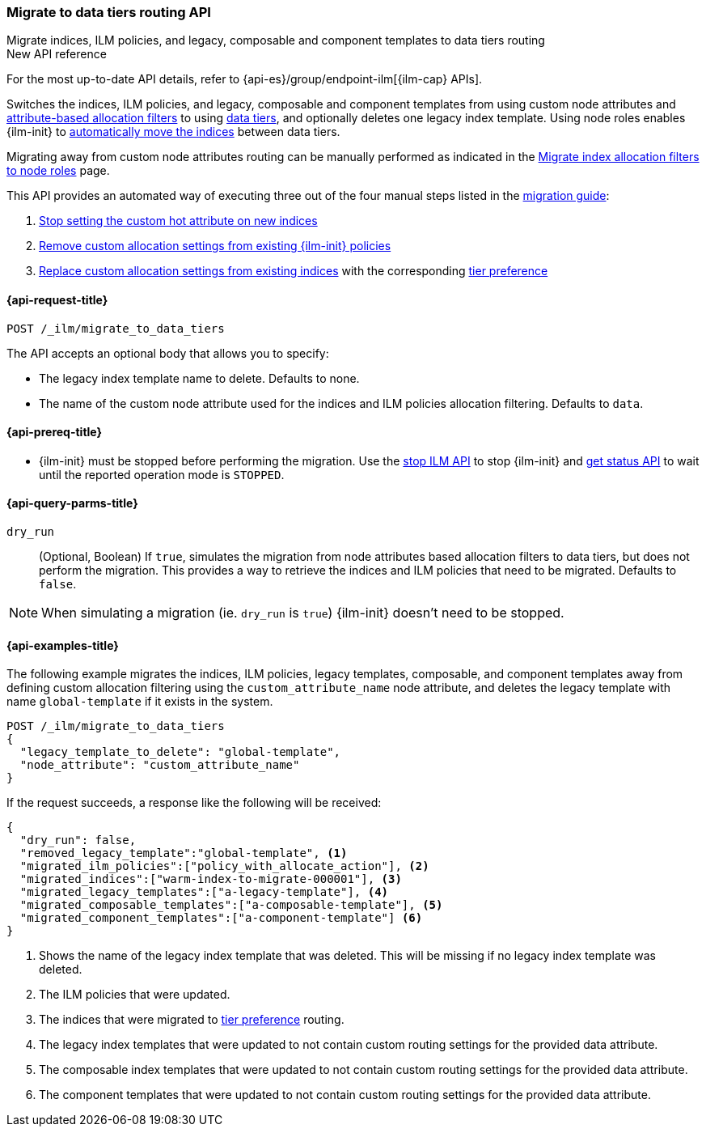 [role="xpack"]
[[ilm-migrate-to-data-tiers]]
=== Migrate to data tiers routing API
++++
<titleabbrev>Migrate indices, ILM policies, and legacy, composable and component templates to data tiers routing</titleabbrev>
++++

.New API reference
[sidebar]
--
For the most up-to-date API details, refer to {api-es}/group/endpoint-ilm[{ilm-cap} APIs].
--

Switches the indices, ILM policies, and legacy, composable and component templates from using custom node attributes and
<<shard-allocation-filtering, attribute-based allocation filters>> to using <<data-tiers, data tiers>>, and
optionally deletes one legacy index template.
Using node roles enables {ilm-init} to <<data-tier-migration, automatically move the indices>> between
data tiers.

Migrating away from custom node attributes routing can be manually performed
as indicated in the <<migrate-index-allocation-filters, Migrate index allocation
filters to node roles>> page.

This API provides an automated way of executing three out of the four manual steps listed
in the <<migrate-index-allocation-filters, migration guide>>:

. <<stop-setting-custom-hot-attribute, Stop setting the custom hot attribute on new indices>>
. <<remove-custom-allocation-settings, Remove custom allocation settings from existing {ilm-init} policies>>
. <<set-tier-preference, Replace custom allocation settings from existing indices>> with the corresponding <<tier-preference-allocation-filter,tier preference>>

[[ilm-migrate-to-data-tiers-request]]
==== {api-request-title}

`POST /_ilm/migrate_to_data_tiers`

The API accepts an optional body that allows you to specify:

- The legacy index template name to delete. Defaults to none.
- The name of the custom node attribute used for the indices and ILM policies allocation filtering.
Defaults to `data`.

[[ilm-migrate-to-data-tiers-prereqs]]
==== {api-prereq-title}

* {ilm-init} must be stopped before performing the migration. Use the <<ilm-stop-request, stop ILM API>>
to stop {ilm-init} and <<ilm-get-status-request, get status API>> to wait until the
reported operation mode is `STOPPED`.

[[ilm-migrate-to-data-tiers-query-params]]
==== {api-query-parms-title}

`dry_run`::
(Optional, Boolean)
If `true`, simulates the migration from node attributes based allocation filters to data tiers, but does
not perform the migration. This provides a way to retrieve the indices and ILM policies that need to be
migrated.
Defaults to `false`.

NOTE: When simulating a migration (ie. `dry_run` is `true`) {ilm-init} doesn't need to be stopped.

[[ilm-migrate-to-data-tiers-example]]
==== {api-examples-title}

The following example migrates the indices, ILM policies, legacy templates,
composable, and component templates away from defining custom allocation filtering
using the `custom_attribute_name` node attribute, and deletes the legacy template
with name `global-template` if it exists in the system.

////
[source,console]
----
POST _ilm/stop

PUT _template/global-template
{
  "index_patterns": ["migrate-to-tiers-*"],
  "settings": {
     "index.routing.allocation.require.custom_attribute_name": "hot"
  }
}

PUT _template/a-legacy-template
{
  "index_patterns": ["legacy-template-migrate-to-tiers-*"],
  "settings": {
     "index.routing.allocation.require.custom_attribute_name": "hot"
  }
}

PUT _index_template/a-composable-template
{
	"index_patterns": [ "composable-template-migrate-to-tiers-*" ],
	"data_stream": {},
	"template" : {
		"settings": {
			 "index.routing.allocation.require.custom_attribute_name": "hot"
		}
	}
}

PUT _component_template/a-component-template
{
	"template" : {
		"settings": {
			 "index.routing.allocation.require.custom_attribute_name": "hot"
		}
	}
}

PUT warm-index-to-migrate-000001
{
  "settings": {
    "index.routing.allocation.require.custom_attribute_name": "warm"
  }
}

PUT _ilm/policy/policy_with_allocate_action
{
  "policy": {
    "phases": {
      "warm": {
        "actions": {
          "allocate": {
            "require": {
              "custom_attribute_name": "warm"
            }
          }
        }
      },
      "delete": {
        "min_age": "30d",
        "actions": {
          "delete": {}
        }
      }
    }
  }
}
----
// TESTSETUP

[source,console]
----
DELETE warm-index-to-migrate-000001

DELETE _ilm/policy/policy_with_allocate_action

DELETE _template/a-legacy-template

DELETE _index_template/a-composable-template

DELETE _component_template/a-component-template

POST _ilm/start
----
// TEARDOWN
////

[source,console]
----------------------------------------------------------------
POST /_ilm/migrate_to_data_tiers
{
  "legacy_template_to_delete": "global-template",
  "node_attribute": "custom_attribute_name"
}
----------------------------------------------------------------

If the request succeeds, a response like the following will be received:

[source,console-result]
------------------------------------------------------------------------------
{
  "dry_run": false,
  "removed_legacy_template":"global-template", <1>
  "migrated_ilm_policies":["policy_with_allocate_action"], <2>
  "migrated_indices":["warm-index-to-migrate-000001"], <3>
  "migrated_legacy_templates":["a-legacy-template"], <4>
  "migrated_composable_templates":["a-composable-template"], <5>
  "migrated_component_templates":["a-component-template"] <6>
}
------------------------------------------------------------------------------

<1> Shows the name of the legacy index template that was deleted. This will be missing
if no legacy index template was deleted.
<2> The ILM policies that were updated.
<3> The indices that were migrated to <<tier-preference-allocation-filter,tier preference>> routing.
<4> The legacy index templates that were updated to not contain custom routing settings for the
provided data attribute.
<5> The composable index templates that were updated to not contain custom routing settings for the
provided data attribute.
<6> The component templates that were updated to not contain custom routing settings for the
provided data attribute.
